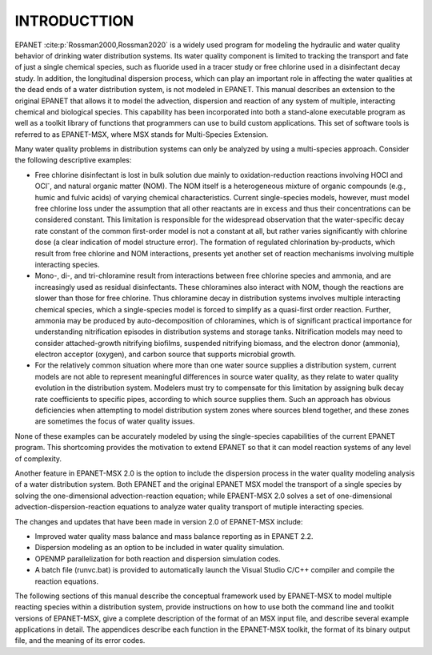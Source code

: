 
.. raw:: latex

    \clearpage
  	\pagenumbering{arabic}
    \setcounter{page}{1}
    \setcounter{chapter}{0}
    \chapter{INTRODUCTTION}

.. _introduction: 

INTRODUCTTION
=============

EPANET :cite:p:`Rossman2000,Rossman2020` is a widely used program for modeling the
hydraulic and water quality behavior of drinking water distribution
systems. Its water quality component is limited to tracking the
transport and fate of just a single chemical species, such as fluoride
used in a tracer study or free chlorine used in a disinfectant decay
study. In addition, the longitudinal dispersion process, which can play an important role in affecting the water qualities
at the dead ends of a water distribution system, is not modeled in EPANET.  
This manual describes an extension to the original EPANET that
allows it to model the advection, dispersion and reaction of any system of multiple, interacting chemical and biological species.
This capability has been incorporated into both a stand-alone executable
program as well as a toolkit library of functions that programmers can
use to build custom applications. This set of software tools is referred
to as EPANET-MSX, where MSX stands for Multi-Species Extension. 

Many water quality problems in distribution systems can only be analyzed
by using a multi-species approach. Consider the following descriptive
examples:

- Free chlorine disinfectant is lost in bulk solution due mainly to oxidation-reduction
  reactions involving HOCl and OCl\ :sup:`-`, and natural organic matter (NOM). The NOM itself
  is a heterogeneous mixture of organic compounds (e.g., humic and fulvic acids) of varying 
  chemical characteristics. Current single-species models, however, must model free chlorine loss under
  the assumption that all other reactants are in excess and thus their concentrations
  can be considered constant. This limitation is responsible for the
  widespread observation that the water-specific decay rate constant
  of the common first-order model is not a constant at all, but
  rather varies significantly with chlorine dose (a clear indication
  of model structure error). The formation of regulated chlorination
  by-products, which result from free chlorine and NOM interactions,
  presents yet another set of reaction mechanisms involving multiple interacting species.

- Mono-, di-, and tri-chloramine result from interactions between free chlorine species and ammonia, and are increasingly used as 
  residual disinfectants. These chloramines also interact with NOM, though the reactions are slower than those for free chlorine. Thus
  chloramine decay in distribution systems involves multiple interacting chemical species, which a single-species model is forced to simplify as a quasi-first order reaction. Further, ammonia may be produced by auto-decomposition of chloramines, which is of 
  significant practical importance for understanding nitrification episodes in distribution systems and storage tanks. Nitrification models may need to consider attached-growth nitrifying biofilms, suspended nitrifying biomass, and the
  electron donor (ammonia), electron acceptor (oxygen), and carbon source that supports microbial growth.

- For the relatively common situation where more than one water source supplies a distribution system, current models are not able to represent meaningful differences in source water quality, as they relate to water quality evolution in the distribution system. Modelers
  must try to compensate for this limitation by assigning bulk decay rate coefficients to specific pipes, according to which source supplies them. Such an approach has obvious deficiencies when attempting to model distribution system zones where sources blend together, and 
  these zones are sometimes the focus of water quality issues.

None of these examples can be accurately modeled by using the
single-species capabilities of the current EPANET program. This
shortcoming provides the motivation to extend EPANET so that it can
model reaction systems of any level of complexity.

Another feature in EPANET-MSX 2.0 is the option to include the dispersion process in the water quality modeling analysis of a water distribution system. Both EPANET and the original EPANET MSX model the transport of a single species by solving the one-dimensional
advection-reaction equation; while EPAENT-MSX 2.0 solves a set of one-dimensional advection-dispersion-reaction equations to analyze water quality transport of mutiple interacting species.     

The changes and updates that have been made in version 2.0 of EPANET-MSX include:

- Improved water quality mass balance and mass balance reporting as in EPANET 2.2.

- Dispersion modeling as an option to be included in water quality simulation.

- OPENMP parallelization for both reaction and dispersion simulation codes.

- A batch file (runvc.bat) is provided to automatically launch the Visual Studio C/C++ compiler and compile the reaction equations.

The following sections of this manual describe the conceptual framework
used by EPANET-MSX to model multiple reacting species within a
distribution system, provide instructions on how to use both the command
line and toolkit versions of EPANET-MSX, give a complete description of
the format of an MSX input file, and describe several example
applications in detail. The appendices describe each function in the
EPANET-MSX toolkit, the format of its binary output file, and the
meaning of its error codes.